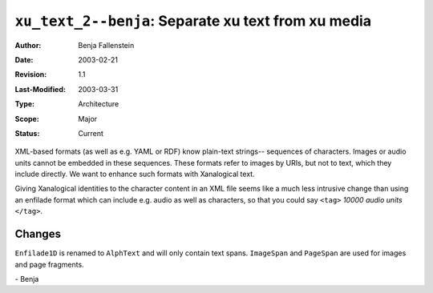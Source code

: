 ====================================================
``xu_text_2--benja``: Separate xu text from xu media
====================================================

:Author:	Benja Fallenstein
:Date:		2003-02-21
:Revision:	$Revision: 1.1 $
:Last-Modified: $Date: 2003/03/31 09:12:44 $
:Type:		Architecture
:Scope:		Major
:Status:	Current


XML-based formats (as well as e.g. YAML or RDF)
know plain-text strings-- sequences of characters.
Images or audio units cannot be embedded in these sequences.
These formats refer to images by URIs, but not to text,
which they include directly. We want to enhance such
formats with Xanalogical text.

Giving Xanalogical identities to the character content in an XML file
seems like a much less intrusive change than using an enfilade format
which can include e.g. audio as well as characters, so that you could
say ``<tag>`` *10000 audio units* ``</tag>``.


Changes
=======

``Enfilade1D`` is renamed to ``AlphText`` and will only contain
text spans. ``ImageSpan`` and ``PageSpan`` are used for images
and page fragments.

\- Benja